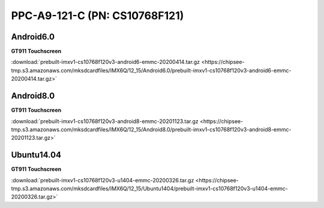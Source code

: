 PPC-A9-121-C (PN: CS10768F121)
##############################

Android6.0
----------

| **GT911 Touchscreen**
:download:`prebuilt-imxv1-cs10768f120v3-android6-emmc-20200414.tar.gz <https://chipsee-tmp.s3.amazonaws.com/mksdcardfiles/IMX6Q/12_15/Android6.0/prebuilt-imxv1-cs10768f120v3-android6-emmc-20200414.tar.gz>`

Android8.0
----------

| **GT911 Touchscreen**
:download:`prebuilt-imxv1-cs10768f120v3-android8-emmc-20201123.tar.gz <https://chipsee-tmp.s3.amazonaws.com/mksdcardfiles/IMX6Q/12_15/Android8.0/prebuilt-imxv1-cs10768f120v3-android8-emmc-20201123.tar.gz>`

Ubuntu14.04
-----------

| **GT911 Touchscreen**
:download:`prebuilt-imxv1-cs10768f120v3-u1404-emmc-20200326.tar.gz <https://chipsee-tmp.s3.amazonaws.com/mksdcardfiles/IMX6Q/12_15/Ubuntu1404/prebuilt-imxv1-cs10768f120v3-u1404-emmc-20200326.tar.gz>`
